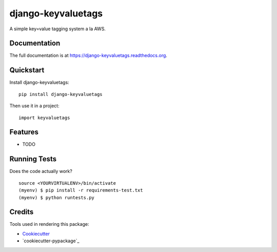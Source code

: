 =============================
django-keyvaluetags
=============================

.. image:: https://badge.fury.io/py/django-keyvaluetags.png
    :target: https://badge.fury.io/py/django-keyvaluetags

.. image:: https://travis-ci.org/thanos/django-keyvaluetags.png?branch=master
    :target: https://travis-ci.org/thanos/django-keyvaluetags

A simple key=value tagging system a la AWS.

Documentation
-------------

The full documentation is at https://django-keyvaluetags.readthedocs.org.

Quickstart
----------

Install django-keyvaluetags::

    pip install django-keyvaluetags

Then use it in a project::

    import keyvaluetags

Features
--------

* TODO

Running Tests
--------------

Does the code actually work?

::

    source <YOURVIRTUALENV>/bin/activate
    (myenv) $ pip install -r requirements-test.txt
    (myenv) $ python runtests.py

Credits
---------

Tools used in rendering this package:

*  Cookiecutter_
*  `cookiecutter-pypackage`_

.. _Cookiecutter: https://github.com/audreyr/cookiecutter
.. _`cookiecutter-djangopackage`: https://github.com/pydanny/cookiecutter-djangopackage
